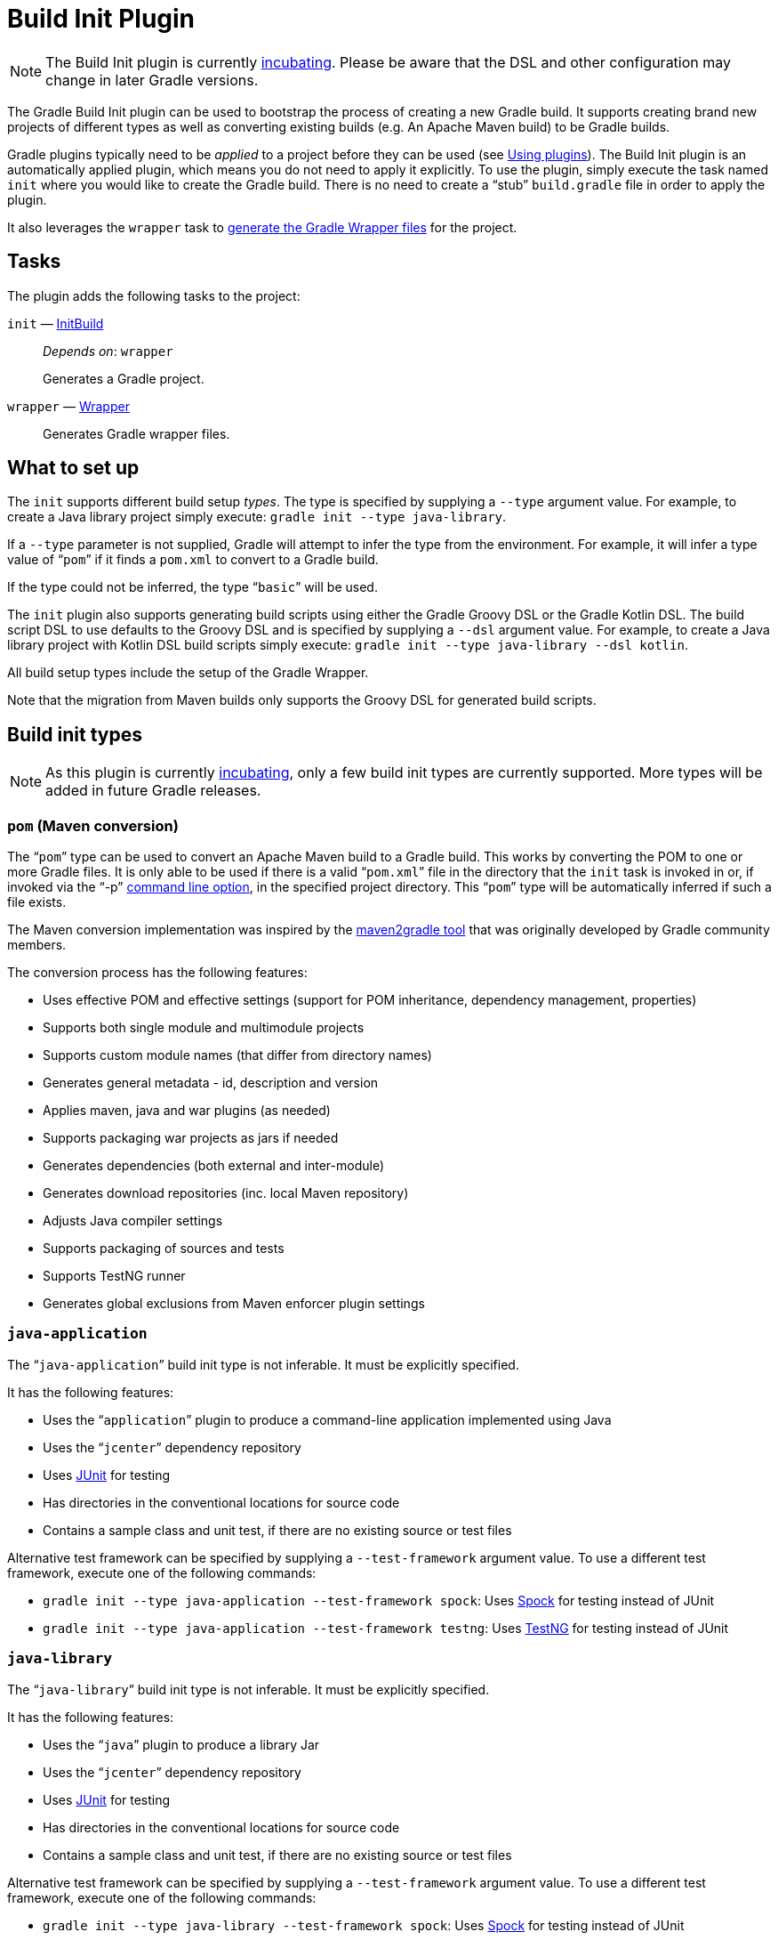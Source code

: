// Copyright 2017 the original author or authors.
//
// Licensed under the Apache License, Version 2.0 (the "License");
// you may not use this file except in compliance with the License.
// You may obtain a copy of the License at
//
//      http://www.apache.org/licenses/LICENSE-2.0
//
// Unless required by applicable law or agreed to in writing, software
// distributed under the License is distributed on an "AS IS" BASIS,
// WITHOUT WARRANTIES OR CONDITIONS OF ANY KIND, either express or implied.
// See the License for the specific language governing permissions and
// limitations under the License.

[[build_init_plugin]]
= Build Init Plugin


[NOTE]
====

The Build Init plugin is currently <<feature_lifecycle.adoc#feature_lifecycle,incubating>>. Please be aware that the DSL and other configuration may change in later Gradle versions.

====

The Gradle Build Init plugin can be used to bootstrap the process of creating a new Gradle build. It supports creating brand new projects of different types as well as converting existing builds (e.g. An Apache Maven build) to be Gradle builds.

Gradle plugins typically need to be _applied_ to a project before they can be used (see <<plugins.adoc#sec:using_plugins,Using plugins>>). The Build Init plugin is an automatically applied plugin, which means you do not need to apply it explicitly. To use the plugin, simply execute the task named `init` where you would like to create the Gradle build. There is no need to create a “stub” `build.gradle` file in order to apply the plugin.

It also leverages the `wrapper` task to <<gradle_wrapper.adoc#sec:adding_wrapper,generate the Gradle Wrapper files>> for the project.


[[sec:build_init_tasks]]
== Tasks

The plugin adds the following tasks to the project:

`init` — link:{groovyDslPath}/org.gradle.buildinit.tasks.InitBuild.html[InitBuild]::
_Depends on_: `wrapper`
+
Generates a Gradle project.

`wrapper` — link:{groovyDslPath}/org.gradle.api.tasks.wrapper.Wrapper.html[Wrapper]::
Generates Gradle wrapper files.

[[sec:what_to_set_up]]
== What to set up

The `init` supports different build setup _types_. The type is specified by supplying a `--type` argument value. For example, to create a Java library project simply execute: `gradle init --type java-library`.

If a `--type` parameter is not supplied, Gradle will attempt to infer the type from the environment. For example, it will infer a type value of “`pom`” if it finds a `pom.xml` to convert to a Gradle build.

If the type could not be inferred, the type “`basic`” will be used.

The `init` plugin also supports generating build scripts using either the Gradle Groovy DSL or the Gradle Kotlin DSL. The build script DSL to use defaults to the Groovy DSL and is specified by supplying a `--dsl` argument value. For example, to create a Java library project with Kotlin DSL build scripts simply execute: `gradle init --type java-library --dsl kotlin`.

All build setup types include the setup of the Gradle Wrapper.

Note that the migration from Maven builds only supports the Groovy DSL for generated build scripts.

[[sec:build_init_types]]
== Build init types


[NOTE]
====
As this plugin is currently <<feature_lifecycle.adoc#feature_lifecycle,incubating>>, only a few build init types are currently supported. More types will be added in future Gradle releases.
====


[[sec:pom_maven_conversion_]]
=== `pom` (Maven conversion)

The “`pom`” type can be used to convert an Apache Maven build to a Gradle build. This works by converting the POM to one or more Gradle files. It is only able to be used if there is a valid “`pom.xml`” file in the directory that the `init` task is invoked in or, if invoked via the "`-p`" <<command_line_interface.adoc#command_line_interface,command line option>>, in the specified project directory. This “`pom`” type will be automatically inferred if such a file exists.

The Maven conversion implementation was inspired by the https://github.com/jbaruch/maven2gradle[maven2gradle tool] that was originally developed by Gradle community members.

The conversion process has the following features:

* Uses effective POM and effective settings (support for POM inheritance, dependency management, properties)
* Supports both single module and multimodule projects
* Supports custom module names (that differ from directory names)
* Generates general metadata - id, description and version
* Applies maven, java and war plugins (as needed)
* Supports packaging war projects as jars if needed
* Generates dependencies (both external and inter-module)
* Generates download repositories (inc. local Maven repository)
* Adjusts Java compiler settings
* Supports packaging of sources and tests
* Supports TestNG runner
* Generates global exclusions from Maven enforcer plugin settings


[[sec:javaapplication_]]
=== `java-application`

The “`java-application`” build init type is not inferable. It must be explicitly specified.

It has the following features:

* Uses the “`application`” plugin to produce a command-line application implemented using Java
* Uses the “`jcenter`” dependency repository
* Uses http://junit.org[JUnit] for testing
* Has directories in the conventional locations for source code
* Contains a sample class and unit test, if there are no existing source or test files

Alternative test framework can be specified by supplying a `--test-framework` argument value. To use a different test framework, execute one of the following commands:

* `gradle init --type java-application --test-framework spock`: Uses http://code.google.com/p/spock/[Spock] for testing instead of JUnit
* `gradle init --type java-application --test-framework testng`: Uses http://testng.org/doc/index.html[TestNG] for testing instead of JUnit


[[sec:javalibrary_]]
=== `java-library`

The “`java-library`” build init type is not inferable. It must be explicitly specified.

It has the following features:

* Uses the “`java`” plugin to produce a library Jar
* Uses the “`jcenter`” dependency repository
* Uses http://junit.org[JUnit] for testing
* Has directories in the conventional locations for source code
* Contains a sample class and unit test, if there are no existing source or test files

Alternative test framework can be specified by supplying a `--test-framework` argument value. To use a different test framework, execute one of the following commands:

* `gradle init --type java-library --test-framework spock`: Uses http://code.google.com/p/spock/[Spock] for testing instead of JUnit
* `gradle init --type java-library --test-framework testng`: Uses http://testng.org/doc/index.html[TestNG] for testing instead of JUnit


[[sec:scalalibrary_]]
=== `scala-library`

The “`scala-library`” build init type is not inferable. It must be explicitly specified.

It has the following features:

* Uses the “`scala`” plugin to produce a library Jar
* Uses the “`jcenter`” dependency repository
* Uses Scala 2.10
* Uses http://www.scalatest.org[ScalaTest] for testing
* Has directories in the conventional locations for source code
* Contains a sample scala class and an associated ScalaTest test suite, if there are no existing source or test files
* Uses the Zinc Scala compiler by default


[[sec:groovylibrary_]]
=== `groovy-library`

The “`groovy-library`” build init type is not inferable. It must be explicitly specified.

It has the following features:

* Uses the “`groovy`” plugin to produce a library Jar
* Uses the “`jcenter`” dependency repository
* Uses Groovy 2.x
* Uses http://spockframework.org[Spock testing framework] for testing
* Has directories in the conventional locations for source code
* Contains a sample Groovy class and an associated Spock specification, if there are no existing source or test files


[[sec:groovyapplication_]]
=== `groovy-application`

The “`groovy-application`” build init type is not inferable. It must be explicitly specified.

It has the following features:

* Uses the “`groovy`” plugin
* Uses the “`application`” plugin to produce a command-line application implemented using Groovy
* Uses the “`jcenter`” dependency repository
* Uses Groovy 2.x
* Uses http://spockframework.org[Spock testing framework] for testing
* Has directories in the conventional locations for source code
* Contains a sample Groovy class and an associated Spock specification, if there are no existing source or test files


[[sec:basic]]
=== “basic”

The “`basic`” build init type is useful for creating a fresh new Gradle project. It creates a sample `build.gradle` file, with comments and links to help get started.

This type is used when no type was explicitly specified, and no type could be inferred.
